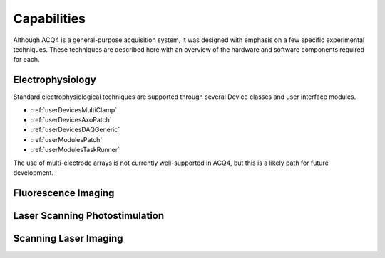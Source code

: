 .. _userCapabilities:

Capabilities
============

Although ACQ4 is a general-purpose acquisition system, it was designed with emphasis on a few specific experimental techniques. These techniques are described here with an overview of the hardware and software components required for each.


Electrophysiology
-----------------

Standard electrophysiological techniques are supported through several Device classes and user interface modules. 

* :ref:`userDevicesMultiClamp`
* :ref:`userDevicesAxoPatch`
* :ref:`userDevicesDAQGeneric`
* :ref:`userModulesPatch`
* :ref:`userModulesTaskRunner`


The use of multi-electrode arrays is not currently well-supported in ACQ4, but this is a likely path for future development.


Fluorescence Imaging
--------------------




Laser Scanning Photostimulation
-------------------------------


Scanning Laser Imaging
----------------------


